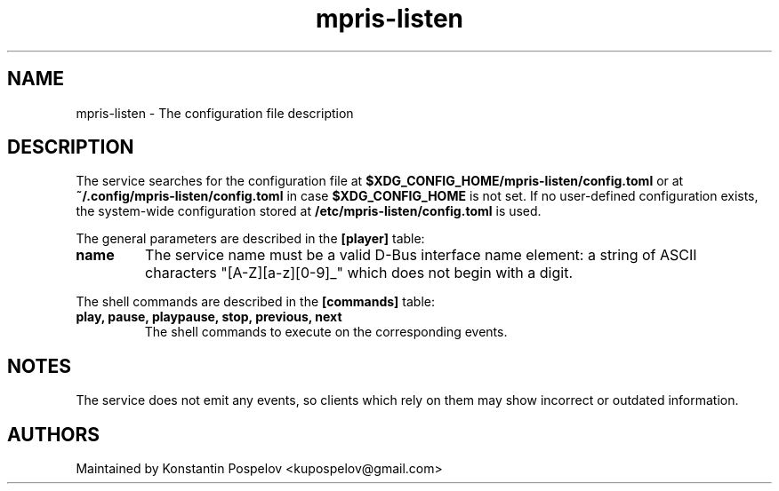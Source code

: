 .TH mpris-listen 5
.SH NAME
mpris-listen \- The configuration file description
.P
.SH DESCRIPTION
The service searches for the configuration file at
.B $XDG_CONFIG_HOME/mpris-listen/config.toml
or at
.B ~/.config/mpris-listen/config.toml
in case
.B $XDG_CONFIG_HOME
is not set.
If no user-defined configuration exists, the system-wide configuration stored at
.B /etc/mpris-listen/config.toml
is used.
.PP
The general parameters are described in the
.B [player]
table:
.TP
.B name
The service name must be a valid D-Bus interface name element: a string of ASCII characters "[A-Z][a-z][0-9]_" which does not begin with a digit.
.PP
The shell commands are described in the
.B [commands]
table:
.TP
.B play, pause, playpause, stop, previous, next
The shell commands to execute on the corresponding events.
.SH NOTES
The service does not emit any events, so clients which rely on them may show incorrect or outdated information.
.SH AUTHORS
Maintained by Konstantin Pospelov <kupospelov@gmail.com>
